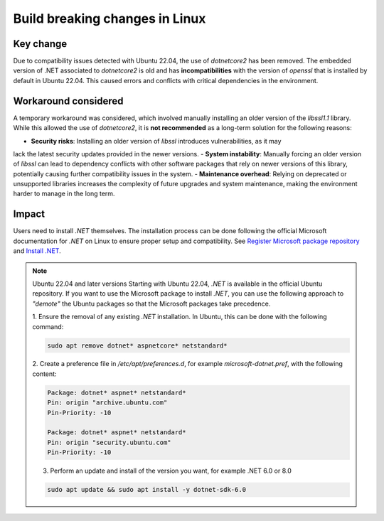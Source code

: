 .. _build_breaking_change:

Build breaking changes in Linux
===============================

Key change
----------

Due to compatibility issues detected with Ubuntu 22.04, the use of `dotnetcore2` has been removed.
The embedded version of .NET associated to `dotnetcore2` is old and has **incompatibilities** with the
version of `openssl` that is installed by default in Ubuntu 22.04. This caused errors and conflicts with
critical dependencies in the environment.

Workaround considered
---------------------

A temporary workaround was considered, which involved manually installing an older version of the
`libssl1.1` library. While this allowed the use of `dotnetcore2`, it is **not recommended** as a
long-term solution for the following reasons:

- **Security risks**: Installing an older version of `libssl` introduces vulnerabilities, as it may
lack the latest security updates provided in the newer versions.
- **System instability**: Manually forcing an older version of `libssl` can lead to dependency
conflicts with other software packages that rely on newer versions of this library, potentially
causing further compatibility issues in the system.
- **Maintenance overhead**: Relying on deprecated or unsupported libraries increases the
complexity of future upgrades and system maintenance, making the environment harder to manage in the
long term.

Impact
------

Users need to install `.NET` themselves. The installation process can be done following the official
Microsoft documentation for `.NET` on Linux to ensure proper setup and compatibility. See
`Register Microsoft package repository <https://learn.microsoft.com/en-us/dotnet/core/install/linux-ubuntu#register-the-microsoft-package-repository>`_
and `Install .NET <https://learn.microsoft.com/en-us/dotnet/core/install/linux-ubuntu#install-net>`_.

.. note:: Ubuntu 22.04 and later versions
    Starting with Ubuntu 22.04, `.NET` is available in the official Ubuntu repository.
    If you want to use the Microsoft package to install `.NET`, you can use the following
    approach to *"demote"* the Ubuntu packages so that the Microsoft packages take precedence.

    1. Ensure the removal of any existing `.NET` installation. In Ubuntu, this can be done with
    the following command:

    .. code::

        sudo apt remove dotnet* aspnetcore* netstandard*

    2. Create a preference file in `/etc/apt/preferences.d`, for example `microsoft-dotnet.pref`,
    with the following content:

    .. code::

        Package: dotnet* aspnet* netstandard*
        Pin: origin "archive.ubuntu.com"
        Pin-Priority: -10

        Package: dotnet* aspnet* netstandard*
        Pin: origin "security.ubuntu.com"
        Pin-Priority: -10

    3. Perform an update and install of the version you want, for example .NET 6.0 or 8.0

    .. code::

        sudo apt update && sudo apt install -y dotnet-sdk-6.0
